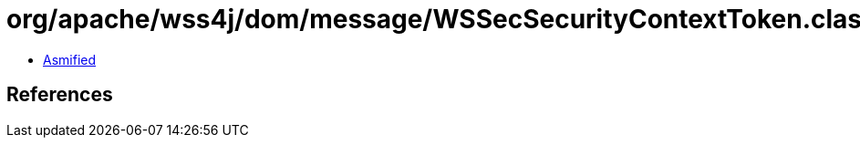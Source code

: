 = org/apache/wss4j/dom/message/WSSecSecurityContextToken.class

 - link:WSSecSecurityContextToken-asmified.java[Asmified]

== References

